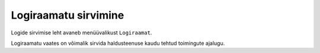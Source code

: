..  IVXV kogumisteenuse haldusliidese kasutusjuhend

Logiraamatu sirvimine
=====================

Logide sirvimise leht avaneb menüüvalikust ``Logiraamat``.

Logiraamatu vaates on võimalik sirvida haldusteenuse kaudu tehtud toimingute
ajalugu.

.. vim: sts=3 sw=3 et:
